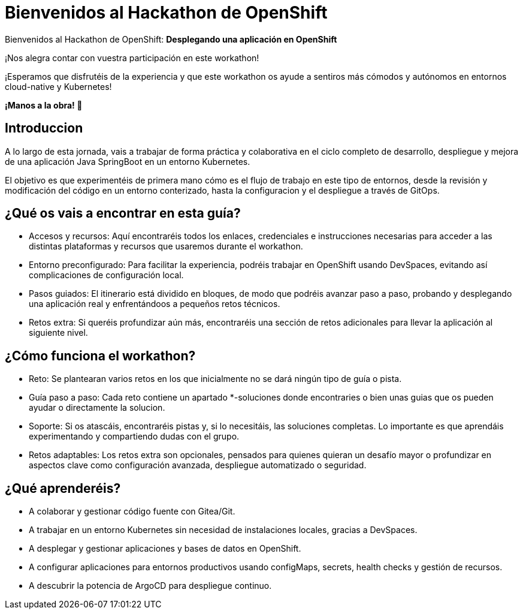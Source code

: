 = Bienvenidos al **Hackathon** de OpenShift
:page-layout: home
:!sectids:
ifndef::lab[]
:lab-name: Java
endif::[]

Bienvenidos al Hackathon de OpenShift: **Desplegando una aplicación en OpenShift**

¡Nos alegra contar con vuestra participación en este workathon!

¡Esperamos que disfrutéis de la experiencia y que este workathon os ayude a sentiros más cómodos y autónomos en entornos cloud-native y Kubernetes!

**¡Manos a la obra! 🚀**

== Introduccion

A lo largo de esta jornada, vais a trabajar de forma práctica y colaborativa en el ciclo completo de desarrollo, despliegue y mejora de una aplicación Java SpringBoot en un entorno Kubernetes.

El objetivo es que experimentéis de primera mano cómo es el flujo de trabajo en este tipo de entornos, desde la revisión y modificación del código en un entorno conterizado, hasta la configuracion y el despliegue a través de GitOps.

== ¿Qué os vais a encontrar en esta guía?

* Accesos y recursos: Aquí encontraréis todos los enlaces, credenciales e instrucciones necesarias para acceder a las distintas plataformas y recursos que usaremos durante el workathon.
* Entorno preconfigurado: Para facilitar la experiencia, podréis trabajar en OpenShift usando DevSpaces, evitando así complicaciones de configuración local.
* Pasos guiados: El itinerario está dividido en bloques, de modo que podréis avanzar paso a paso, probando y desplegando una aplicación real y enfrentándoos a pequeños retos técnicos.
* Retos extra: Si queréis profundizar aún más, encontraréis una sección de retos adicionales para llevar la aplicación al siguiente nivel.

== ¿Cómo funciona el workathon?
* Reto: Se plantearan varios retos en los que inicialmente no se dará ningún tipo de guía o pista.
* Guía paso a paso: Cada reto contiene un apartado *-soluciones donde encontraries o bien unas guias que os pueden ayudar o directamente la solucion.
* Soporte: Si os atascáis, encontraréis pistas y, si lo necesitáis, las soluciones completas. Lo importante es que aprendáis experimentando y compartiendo dudas con el grupo.
* Retos adaptables: Los retos extra son opcionales, pensados para quienes quieran un desafío mayor o profundizar en aspectos clave como configuración avanzada, despliegue automatizado o seguridad.

== ¿Qué aprenderéis?
* A colaborar y gestionar código fuente con Gitea/Git.
* A trabajar en un entorno Kubernetes sin necesidad de instalaciones locales, gracias a DevSpaces.
* A desplegar y gestionar aplicaciones y bases de datos en OpenShift.
* A configurar aplicaciones para entornos productivos usando configMaps, secrets, health checks y gestión de recursos.
* A descubrir la potencia de ArgoCD para despliegue continuo.



